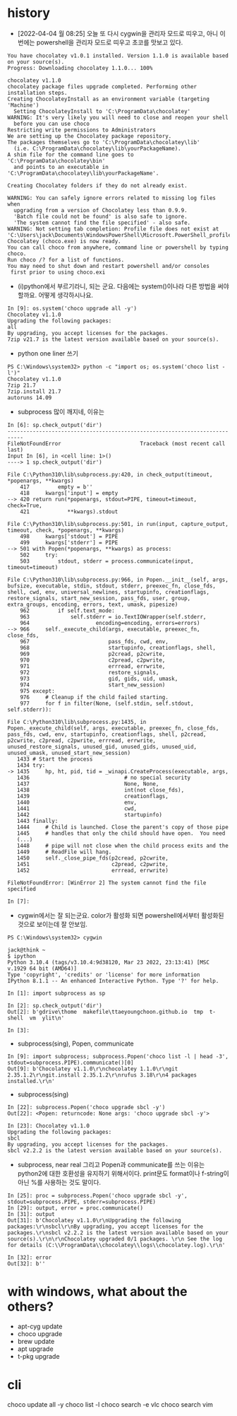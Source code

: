 * history

- [2022-04-04 월 08:25] 오늘 또 다시 cygwin을 관리자 모드로 띠우고, 아니 이번에는 powershell을 관리자 모드로 띠우고 초코를 맛보고 있다. 

#+BEGIN_SRC 
You have chocolatey v1.0.1 installed. Version 1.1.0 is available based on your source(s).
Progress: Downloading chocolatey 1.1.0... 100%

chocolatey v1.1.0
chocolatey package files upgrade completed. Performing other installation steps.
Creating ChocolateyInstall as an environment variable (targeting 'Machine')
  Setting ChocolateyInstall to 'C:\ProgramData\chocolatey'
WARNING: It's very likely you will need to close and reopen your shell
  before you can use choco
Restricting write permissions to Administrators
We are setting up the Chocolatey package repository.
The packages themselves go to 'C:\ProgramData\chocolatey\lib'
  (i.e. C:\ProgramData\chocolatey\lib\yourPackageName).
A shim file for the command line goes to 'C:\ProgramData\chocolatey\bin'
  and points to an executable in 'C:\ProgramData\chocolatey\lib\yourPackageName'.

Creating Chocolatey folders if they do not already exist.

WARNING: You can safely ignore errors related to missing log files when
  upgrading from a version of Chocolatey less than 0.9.9.
  'Batch file could not be found' is also safe to ignore.
  'The system cannot find the file specified' - also safe.
WARNING: Not setting tab completion: Profile file does not exist at 'C:\Users\jack\Documents\WindowsPowerShell\Microsoft.PowerShell_profile.ps1'.
Chocolatey (choco.exe) is now ready.
You can call choco from anywhere, command line or powershell by typing choco.
Run choco /? for a list of functions.
You may need to shut down and restart powershell and/or consoles
 first prior to using choco.exi
#+END_SRC

- (i)python에서 부르기라니, 되는 군요. 다음에는 system()이나라 다른 방법을 써야 할까요. 어떻게 생각하시나요.

#+BEGIN_SRC 
In [9]: os.system('choco upgrade all -y')
Chocolatey v1.1.0
Upgrading the following packages:
all
By upgrading, you accept licenses for the packages.
7zip v21.7 is the latest version available based on your source(s).
#+END_SRC

- python one liner 쓰기

#+BEGIN_SRC 
PS C:\Windows\system32> python -c "import os; os.system('choco list -l')"
Chocolatey v1.1.0
7zip 21.7
7zip.install 21.7
autoruns 14.09
#+END_SRC

- subprocess 많이 깨지네, 이유는

#+BEGIN_SRC 
In [6]: sp.check_output('dir')
---------------------------------------------------------------------------
FileNotFoundError                         Traceback (most recent call last)
Input In [6], in <cell line: 1>()
----> 1 sp.check_output('dir')

File C:\Python310\lib\subprocess.py:420, in check_output(timeout, *popenargs, **kwargs)
    417         empty = b''
    418     kwargs['input'] = empty
--> 420 return run(*popenargs, stdout=PIPE, timeout=timeout, check=True,
    421            **kwargs).stdout

File C:\Python310\lib\subprocess.py:501, in run(input, capture_output, timeout, check, *popenargs, **kwargs)
    498     kwargs['stdout'] = PIPE
    499     kwargs['stderr'] = PIPE
--> 501 with Popen(*popenargs, **kwargs) as process:
    502     try:
    503         stdout, stderr = process.communicate(input, timeout=timeout)

File C:\Python310\lib\subprocess.py:966, in Popen.__init__(self, args, bufsize, executable, stdin, stdout, stderr, preexec_fn, close_fds, shell, cwd, env, universal_newlines, startupinfo, creationflags, restore_signals, start_new_session, pass_fds, user, group, extra_groups, encoding, errors, text, umask, pipesize)
    962         if self.text_mode:
    963             self.stderr = io.TextIOWrapper(self.stderr,
    964                     encoding=encoding, errors=errors)
--> 966     self._execute_child(args, executable, preexec_fn, close_fds,
    967                         pass_fds, cwd, env,
    968                         startupinfo, creationflags, shell,
    969                         p2cread, p2cwrite,
    970                         c2pread, c2pwrite,
    971                         errread, errwrite,
    972                         restore_signals,
    973                         gid, gids, uid, umask,
    974                         start_new_session)
    975 except:
    976     # Cleanup if the child failed starting.
    977     for f in filter(None, (self.stdin, self.stdout, self.stderr)):

File C:\Python310\lib\subprocess.py:1435, in Popen._execute_child(self, args, executable, preexec_fn, close_fds, pass_fds, cwd, env, startupinfo, creationflags, shell, p2cread, p2cwrite, c2pread, c2pwrite, errread, errwrite, unused_restore_signals, unused_gid, unused_gids, unused_uid, unused_umask, unused_start_new_session)
   1433 # Start the process
   1434 try:
-> 1435     hp, ht, pid, tid = _winapi.CreateProcess(executable, args,
   1436                              # no special security
   1437                              None, None,
   1438                              int(not close_fds),
   1439                              creationflags,
   1440                              env,
   1441                              cwd,
   1442                              startupinfo)
   1443 finally:
   1444     # Child is launched. Close the parent's copy of those pipe
   1445     # handles that only the child should have open.  You need
   (...)
   1448     # pipe will not close when the child process exits and the
   1449     # ReadFile will hang.
   1450     self._close_pipe_fds(p2cread, p2cwrite,
   1451                          c2pread, c2pwrite,
   1452                          errread, errwrite)

FileNotFoundError: [WinError 2] The system cannot find the file specified

In [7]:
#+END_SRC

- cygwin에서는 잘 되는군요. color가 활성화 되면 powershell에서부터 활성화된 것으로 보이는데 잘 안보임. 

#+BEGIN_SRC 
PS C:\Windows\system32> cygwin

jack@think ~
$ ipython
Python 3.10.4 (tags/v3.10.4:9d38120, Mar 23 2022, 23:13:41) [MSC v.1929 64 bit (AMD64)]
Type 'copyright', 'credits' or 'license' for more information
IPython 8.1.1 -- An enhanced Interactive Python. Type '?' for help.

In [1]: import subprocess as sp

In [2]: sp.check_output('dir')
Out[2]: b'gdrive\thome  makefile\ttaeyoungchoon.github.io  tmp  t-shell  vm  ylit\n'

In [3]:
#+END_SRC

- subprocess(sing), Popen, communicate

#+BEGIN_SRC 
In [9]: import subprocess; subprocess.Popen('choco list -l | head -3', stdout=subprocess.PIPE).communicate()[0]
Out[9]: b'Chocolatey v1.1.0\r\nchocolatey 1.1.0\r\ngit 2.35.1.2\r\ngit.install 2.35.1.2\r\nrufus 3.18\r\n4 packages installed.\r\n'
#+END_SRC

- subprocess(sing)

#+BEGIN_SRC 
In [22]: subprocess.Popen('choco upgrade sbcl -y')
Out[22]: <Popen: returncode: None args: 'choco upgrade sbcl -y'>

In [23]: Chocolatey v1.1.0
Upgrading the following packages:
sbcl
By upgrading, you accept licenses for the packages.
sbcl v2.2.2 is the latest version available based on your source(s).
#+END_SRC

- subprocess, near real 그리고 Popen과 communicate를 쓰는 이유는 python2에 대한 호환성을 유지하기 위해서이다. print문도 format이나 f-string이 아닌 %를 사용하는 것도 말이다. 

#+BEGIN_SRC 
In [25]: proc = subprocess.Popen('choco upgrade sbcl -y', stdout=subprocess.PIPE, stderr=subprocess.PIPE)
In [29]: output, error = proc.communicate()
In [31]: output
Out[31]: b'Chocolatey v1.1.0\r\nUpgrading the following packages:\r\nsbcl\r\nBy upgrading, you accept licenses for the packages.\r\nsbcl v2.2.2 is the latest version available based on your source(s).\r\n\r\nChocolatey upgraded 0/1 packages. \r\n See the log for details (C:\\ProgramData\\chocolatey\\logs\\chocolatey.log).\r\n'

In [32]: error
Out[32]: b''
#+END_SRC

* with windows, what about the others?

- apt-cyg update
- choco upgrade
- brew update
- apt upgrade
- t-pkg upgrade

* cli

choco update all -y
choco list -l
choco search -e vlc
choco search vim
